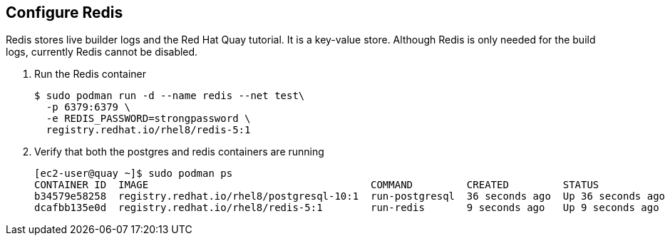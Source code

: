 == Configure Redis

Redis stores live builder logs and the Red Hat Quay tutorial. It is a key-value store. 
Although Redis is only needed for the build logs, currently Redis cannot be disabled.

. Run the Redis container
+
[source,sh]
----
$ sudo podman run -d --name redis --net test\
  -p 6379:6379 \
  -e REDIS_PASSWORD=strongpassword \
  registry.redhat.io/rhel8/redis-5:1
----

. Verify that both the postgres and redis containers are running
+
[source,sh]
----
[ec2-user@quay ~]$ sudo podman ps
CONTAINER ID  IMAGE                                     COMMAND         CREATED         STATUS             PORTS                   NAMES
b34579e58258  registry.redhat.io/rhel8/postgresql-10:1  run-postgresql  36 seconds ago  Up 36 seconds ago  0.0.0.0:5432->5432/tcp  postgresql-quay
dcafbb135e0d  registry.redhat.io/rhel8/redis-5:1        run-redis       9 seconds ago   Up 9 seconds ago   0.0.0.0:6379->6379/tcp  redis
----
